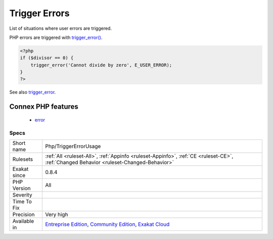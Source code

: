 .. _php-triggererrorusage:


.. _trigger-errors:

Trigger Errors
++++++++++++++

.. meta::
	:description:
		Trigger Errors: List of situations where user errors are triggered.
	:twitter:card: summary_large_image
	:twitter:site: @exakat
	:twitter:title: Trigger Errors
	:twitter:description: Trigger Errors: List of situations where user errors are triggered
	:twitter:creator: @exakat
	:twitter:image:src: https://www.exakat.io/wp-content/uploads/2020/06/logo-exakat.png
	:og:image: https://www.exakat.io/wp-content/uploads/2020/06/logo-exakat.png
	:og:title: Trigger Errors
	:og:type: article
	:og:description: List of situations where user errors are triggered
	:og:url: https://exakat.readthedocs.io/en/latest/Reference/Rules/Trigger Errors.html
	:og:locale: en

.. raw:: html


	<script type="application/ld+json">{"@context":"https:\/\/schema.org","@graph":[{"@type":"WebPage","@id":"https:\/\/php-tips.readthedocs.io\/en\/latest\/Reference\/Rules\/Php\/TriggerErrorUsage.html","url":"https:\/\/php-tips.readthedocs.io\/en\/latest\/Reference\/Rules\/Php\/TriggerErrorUsage.html","name":"Trigger Errors","isPartOf":{"@id":"https:\/\/www.exakat.io\/"},"datePublished":"Fri, 10 Jan 2025 09:46:18 +0000","dateModified":"Fri, 10 Jan 2025 09:46:18 +0000","description":"List of situations where user errors are triggered","inLanguage":"en-US","potentialAction":[{"@type":"ReadAction","target":["https:\/\/exakat.readthedocs.io\/en\/latest\/Trigger Errors.html"]}]},{"@type":"WebSite","@id":"https:\/\/www.exakat.io\/","url":"https:\/\/www.exakat.io\/","name":"Exakat","description":"Smart PHP static analysis","inLanguage":"en-US"}]}</script>

List of situations where user errors are triggered.

PHP errors are triggered with `trigger_error() <https://www.php.net/trigger_error>`_.

.. code-block:: php
   
   <?php
   if ($divisor == 0) {
       trigger_error('Cannot divide by zero', E_USER_ERROR);
   }
   ?>

See also `trigger_error <https://www.php.net/trigger_error>`_.

Connex PHP features
-------------------

  + `error <https://php-dictionary.readthedocs.io/en/latest/dictionary/error.ini.html>`_


Specs
_____

+--------------+-----------------------------------------------------------------------------------------------------------------------------------------------------------------------------------------+
| Short name   | Php/TriggerErrorUsage                                                                                                                                                                   |
+--------------+-----------------------------------------------------------------------------------------------------------------------------------------------------------------------------------------+
| Rulesets     | :ref:`All <ruleset-All>`, :ref:`Appinfo <ruleset-Appinfo>`, :ref:`CE <ruleset-CE>`, :ref:`Changed Behavior <ruleset-Changed-Behavior>`                                                  |
+--------------+-----------------------------------------------------------------------------------------------------------------------------------------------------------------------------------------+
| Exakat since | 0.8.4                                                                                                                                                                                   |
+--------------+-----------------------------------------------------------------------------------------------------------------------------------------------------------------------------------------+
| PHP Version  | All                                                                                                                                                                                     |
+--------------+-----------------------------------------------------------------------------------------------------------------------------------------------------------------------------------------+
| Severity     |                                                                                                                                                                                         |
+--------------+-----------------------------------------------------------------------------------------------------------------------------------------------------------------------------------------+
| Time To Fix  |                                                                                                                                                                                         |
+--------------+-----------------------------------------------------------------------------------------------------------------------------------------------------------------------------------------+
| Precision    | Very high                                                                                                                                                                               |
+--------------+-----------------------------------------------------------------------------------------------------------------------------------------------------------------------------------------+
| Available in | `Entreprise Edition <https://www.exakat.io/entreprise-edition>`_, `Community Edition <https://www.exakat.io/community-edition>`_, `Exakat Cloud <https://www.exakat.io/exakat-cloud/>`_ |
+--------------+-----------------------------------------------------------------------------------------------------------------------------------------------------------------------------------------+


